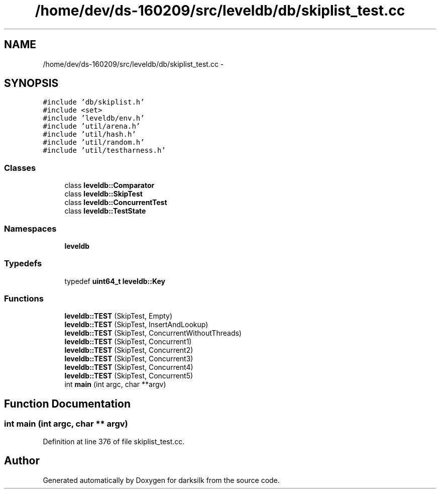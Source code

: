 .TH "/home/dev/ds-160209/src/leveldb/db/skiplist_test.cc" 3 "Wed Feb 10 2016" "Version 1.0.0.0" "darksilk" \" -*- nroff -*-
.ad l
.nh
.SH NAME
/home/dev/ds-160209/src/leveldb/db/skiplist_test.cc \- 
.SH SYNOPSIS
.br
.PP
\fC#include 'db/skiplist\&.h'\fP
.br
\fC#include <set>\fP
.br
\fC#include 'leveldb/env\&.h'\fP
.br
\fC#include 'util/arena\&.h'\fP
.br
\fC#include 'util/hash\&.h'\fP
.br
\fC#include 'util/random\&.h'\fP
.br
\fC#include 'util/testharness\&.h'\fP
.br

.SS "Classes"

.in +1c
.ti -1c
.RI "class \fBleveldb::Comparator\fP"
.br
.ti -1c
.RI "class \fBleveldb::SkipTest\fP"
.br
.ti -1c
.RI "class \fBleveldb::ConcurrentTest\fP"
.br
.ti -1c
.RI "class \fBleveldb::TestState\fP"
.br
.in -1c
.SS "Namespaces"

.in +1c
.ti -1c
.RI " \fBleveldb\fP"
.br
.in -1c
.SS "Typedefs"

.in +1c
.ti -1c
.RI "typedef \fBuint64_t\fP \fBleveldb::Key\fP"
.br
.in -1c
.SS "Functions"

.in +1c
.ti -1c
.RI "\fBleveldb::TEST\fP (SkipTest, Empty)"
.br
.ti -1c
.RI "\fBleveldb::TEST\fP (SkipTest, InsertAndLookup)"
.br
.ti -1c
.RI "\fBleveldb::TEST\fP (SkipTest, ConcurrentWithoutThreads)"
.br
.ti -1c
.RI "\fBleveldb::TEST\fP (SkipTest, Concurrent1)"
.br
.ti -1c
.RI "\fBleveldb::TEST\fP (SkipTest, Concurrent2)"
.br
.ti -1c
.RI "\fBleveldb::TEST\fP (SkipTest, Concurrent3)"
.br
.ti -1c
.RI "\fBleveldb::TEST\fP (SkipTest, Concurrent4)"
.br
.ti -1c
.RI "\fBleveldb::TEST\fP (SkipTest, Concurrent5)"
.br
.ti -1c
.RI "int \fBmain\fP (int argc, char **argv)"
.br
.in -1c
.SH "Function Documentation"
.PP 
.SS "int main (int argc, char ** argv)"

.PP
Definition at line 376 of file skiplist_test\&.cc\&.
.SH "Author"
.PP 
Generated automatically by Doxygen for darksilk from the source code\&.
